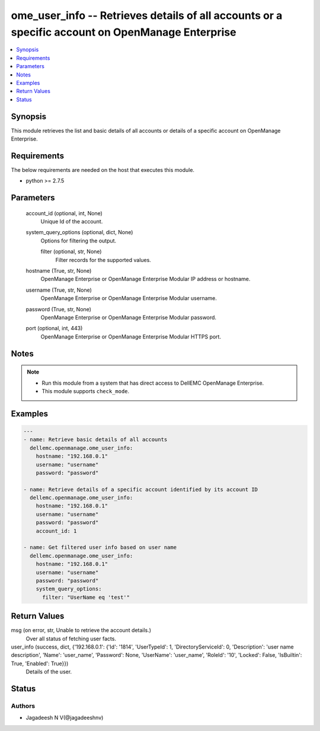 .. _ome_user_info_module:


ome_user_info -- Retrieves details of all accounts or a specific account on OpenManage Enterprise
=================================================================================================

.. contents::
   :local:
   :depth: 1


Synopsis
--------

This module retrieves the list and basic details of all accounts or details of a specific account on OpenManage Enterprise.



Requirements
------------
The below requirements are needed on the host that executes this module.

- python >= 2.7.5



Parameters
----------

  account_id (optional, int, None)
    Unique Id of the account.


  system_query_options (optional, dict, None)
    Options for filtering the output.


    filter (optional, str, None)
      Filter records for the supported values.



  hostname (True, str, None)
    OpenManage Enterprise or OpenManage Enterprise Modular IP address or hostname.


  username (True, str, None)
    OpenManage Enterprise or OpenManage Enterprise Modular username.


  password (True, str, None)
    OpenManage Enterprise or OpenManage Enterprise Modular password.


  port (optional, int, 443)
    OpenManage Enterprise or OpenManage Enterprise Modular HTTPS port.





Notes
-----

.. note::
   - Run this module from a system that has direct access to DellEMC OpenManage Enterprise.
   - This module supports ``check_mode``.




Examples
--------

.. code-block:: yaml+jinja

    
    ---
    - name: Retrieve basic details of all accounts
      dellemc.openmanage.ome_user_info:
        hostname: "192.168.0.1"
        username: "username"
        password: "password"

    - name: Retrieve details of a specific account identified by its account ID
      dellemc.openmanage.ome_user_info:
        hostname: "192.168.0.1"
        username: "username"
        password: "password"
        account_id: 1

    - name: Get filtered user info based on user name
      dellemc.openmanage.ome_user_info:
        hostname: "192.168.0.1"
        username: "username"
        password: "password"
        system_query_options:
          filter: "UserName eq 'test'"



Return Values
-------------

msg (on error, str, Unable to retrieve the account details.)
  Over all status of fetching user facts.


user_info (success, dict, {'192.168.0.1': {'Id': '1814', 'UserTypeId': 1, 'DirectoryServiceId': 0, 'Description': 'user name description', 'Name': 'user_name', 'Password': None, 'UserName': 'user_name', 'RoleId': '10', 'Locked': False, 'IsBuiltin': True, 'Enabled': True}})
  Details of the user.





Status
------





Authors
~~~~~~~

- Jagadeesh N V(@jagadeeshnv)

